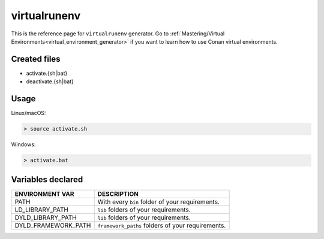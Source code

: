.. _virtualrunenv_generator:

virtualrunenv
=============

.. container:: out_reference_box

    This is the reference page for ``virtualrunenv`` generator.
    Go to :ref:`Mastering/Virtual Environments<virtual_environment_generator>` if you want to learn how to use Conan virtual environments.

Created files
-------------

- activate.{sh|bat}
- deactivate.{sh|bat}

Usage
-----

Linux/macOS:

.. code-block:: bash

    > source activate.sh

Windows:

.. code-block:: bash

    > activate.bat

Variables declared
------------------

+--------------------+---------------------------------------------------------------------+
| ENVIRONMENT VAR    | DESCRIPTION                                                         |
+====================+=====================================================================+
| PATH               | With every ``bin`` folder of your requirements.                     |
+--------------------+---------------------------------------------------------------------+
| LD_LIBRARY_PATH    | ``lib`` folders of  your requirements.                              |
+--------------------+---------------------------------------------------------------------+
| DYLD_LIBRARY_PATH  | ``lib`` folders of  your requirements.                              |
+--------------------+---------------------------------------------------------------------+
| DYLD_FRAMEWORK_PATH| ``framework_paths`` folders of  your requirements.                  |
+--------------------+---------------------------------------------------------------------+
